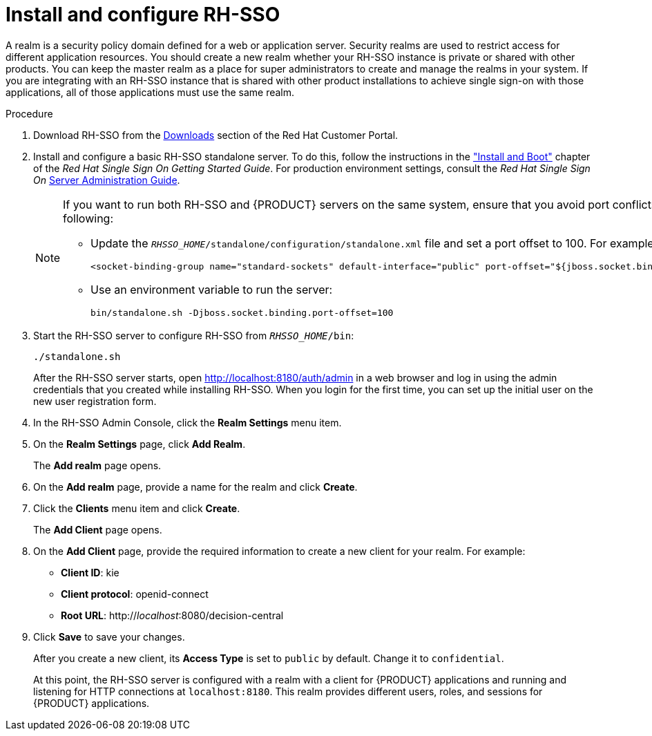 [id='sso-realm-proc']
= Install and configure RH-SSO

A realm is a security policy domain defined for a web or application server. Security realms are used to restrict access for different application resources. You should create a new realm whether your RH-SSO instance is private or shared with other products. You can keep the master realm as a place for super administrators to create and manage the realms in your system. If you are integrating with an RH-SSO instance that is shared with other product installations to achieve single sign-on with those applications, all of those applications must use the same realm.

.Procedure
. Download RH-SSO from the https://access.redhat.com/jbossnetwork/restricted/listSoftware.html?downloadType=distributions&product=core.service.rhsso&version=7.0[Downloads] section of the Red Hat Customer Portal.
. Install and configure a basic RH-SSO standalone server. To do this, follow the instructions in the https://access.redhat.com/documentation/en/red-hat-single-sign-on/7.0/single/getting-started-guide/#install-boot["Install and Boot"] chapter of the _Red Hat Single Sign On Getting Started Guide_. For production environment settings, consult the _Red Hat Single Sign On_ https://access.redhat.com/documentation/en/red-hat-single-sign-on/7.0/single/server-administration-guide/[Server Administration Guide].
+
[NOTE]
====
If you want to run both RH-SSO and {PRODUCT} servers on the same system, ensure that you avoid port conflicts. by doing one of the following:

* Update the `_RHSSO_HOME_/standalone/configuration/standalone.xml` file and set a port offset to 100. For example:
+
[source]
----
<socket-binding-group name="standard-sockets" default-interface="public" port-offset="${jboss.socket.binding.port-offset:100}">
----

* Use an environment variable to run the server:
+
[source]
----
bin/standalone.sh -Djboss.socket.binding.port-offset=100
----
====

. Start the RH-SSO server to configure RH-SSO from `_RHSSO_HOME_/bin`:
+
--
[source]
----
./standalone.sh
----

After the RH-SSO server starts, open http://localhost:8180/auth/admin in a web browser and log in using the admin credentials that you created while installing RH-SSO. When you login for the first time, you can set up the initial user on the new user registration form.
--
+

. In the RH-SSO Admin Console, click the *Realm Settings* menu item.
. On the *Realm Settings* page, click *Add Realm*.
+
The *Add realm* page opens.

. On the *Add realm* page, provide a name for the realm and click *Create*.
. Click the *Clients* menu item and click *Create*.
+
The *Add Client* page opens.

. On the *Add Client* page, provide the required information to create a new client for your realm. For example:
* *Client ID*: kie
* *Client protocol*: openid-connect
* *Root URL*: http://_localhost_:8080/decision-central

. Click *Save* to save your changes.
+
After you create a new client, its *Access Type* is set to `public` by default. Change it to `confidential`. 
+
At this point, the RH-SSO server is configured with a realm with a client for {PRODUCT} applications and running and listening for HTTP connections at [parameter]``localhost:8180``. This realm provides different users, roles, and sessions for {PRODUCT} applications.

